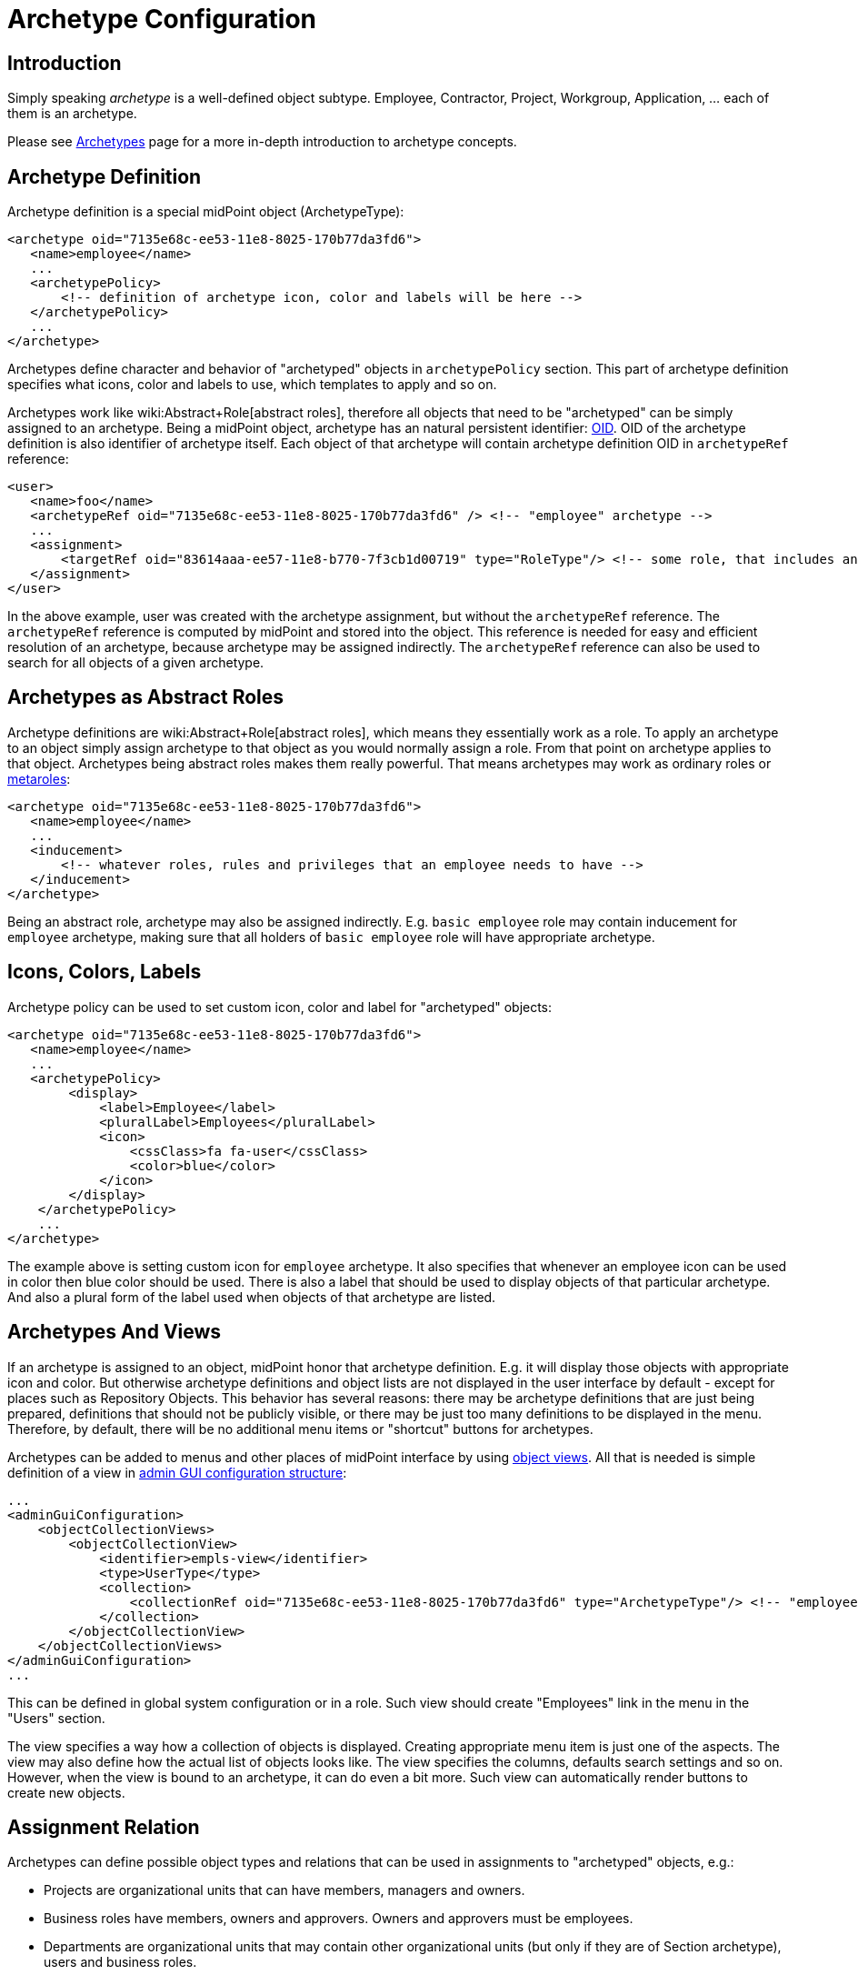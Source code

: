 = Archetype Configuration
:page-nav-title: Configuration
:page-wiki-name: Archetype Configuration
:page-wiki-id: 27361681
:page-wiki-metadata-create-user: semancik
:page-wiki-metadata-create-date: 2019-01-31T11:18:20.720+01:00
:page-wiki-metadata-modify-user: katkav
:page-wiki-metadata-modify-date: 2020-09-10T20:30:23.449+02:00
:page-since: "4.0"
:page-since-improved: [ "4.1", "4.2" ]
:page-upkeep-status: green
:page-toc: top

== Introduction

Simply speaking _archetype_ is a well-defined object subtype.
Employee, Contractor, Project, Workgroup, Application, ... each of them is an archetype.

Please see xref:/midpoint/reference/schema/archetypes/[Archetypes] page for a more in-depth introduction to archetype concepts.


== Archetype Definition

Archetype definition is a special midPoint object (ArchetypeType):

[source,xml]
----
<archetype oid="7135e68c-ee53-11e8-8025-170b77da3fd6">
   <name>employee</name>
   ...
   <archetypePolicy>
       <!-- definition of archetype icon, color and labels will be here -->
   </archetypePolicy>
   ...
</archetype>
----

Archetypes define character and behavior of "archetyped" objects in `archetypePolicy` section.
This part of archetype definition specifies what icons, color and labels to use, which templates to apply and so on.

Archetypes work like wiki:Abstract+Role[abstract roles], therefore all objects that need to be "archetyped" can be simply assigned to an archetype.
Being a midPoint object, archetype has an natural persistent identifier: xref:/midpoint/devel/prism/concepts/object-identifier/[OID]. OID of the archetype definition is also identifier of archetype itself.
Each object of that archetype will contain archetype definition OID in `archetypeRef` reference:

[source,xml]
----
<user>
   <name>foo</name>
   <archetypeRef oid="7135e68c-ee53-11e8-8025-170b77da3fd6" /> <!-- "employee" archetype -->
   ...
   <assignment>
       <targetRef oid="83614aaa-ee57-11e8-b770-7f3cb1d00719" type="RoleType"/> <!-- some role, that includes another role, that includes "employee" archetype -->
   </assignment>
</user>
----

In the above example, user was created with the archetype assignment, but without the `archetypeRef` reference.
The `archetypeRef` reference is computed by midPoint and stored into the object.
This reference is needed for easy and efficient resolution of an archetype, because archetype may be assigned indirectly.
The `archetypeRef` reference can also be used to search for all objects of a given archetype.


== Archetypes as Abstract Roles

Archetype definitions are wiki:Abstract+Role[abstract roles], which means they essentially work as a role.
To apply an archetype to an object simply assign archetype to that object as you would normally assign a role.
From that point on archetype applies to that object.
Archetypes being abstract roles makes them really powerful.
That means archetypes may work as ordinary roles or xref:/midpoint/reference/roles-policies/metaroles/policy/[metaroles]:

[source,xml]
----
<archetype oid="7135e68c-ee53-11e8-8025-170b77da3fd6">
   <name>employee</name>
   ...
   <inducement>
       <!-- whatever roles, rules and privileges that an employee needs to have -->
   </inducement>
</archetype>
----

Being an abstract role, archetype may also be assigned indirectly.
E.g. `basic employee` role may contain inducement for `employee` archetype, making sure that all holders of `basic employee` role will have appropriate archetype.


== Icons, Colors, Labels

Archetype policy can be used to set custom icon, color and label for "archetyped" objects:

[source,xml]
----
<archetype oid="7135e68c-ee53-11e8-8025-170b77da3fd6">
   <name>employee</name>
   ...
   <archetypePolicy>
        <display>
            <label>Employee</label>
            <pluralLabel>Employees</pluralLabel>
            <icon>
                <cssClass>fa fa-user</cssClass>
                <color>blue</color>
            </icon>
        </display>
    </archetypePolicy>
    ...
</archetype>
----

The example above is setting custom icon for `employee` archetype.
It also specifies that whenever an employee icon can be used in color then blue color should be used.
There is also a label that should be used to display objects of that particular archetype.
And also a plural form of the label used when objects of that archetype are listed.


== Archetypes And Views

If an archetype is assigned to an object, midPoint honor that archetype definition.
E.g. it will display those objects with appropriate icon and color.
But otherwise archetype definitions and object lists are not displayed in the user interface by default - except for places such as Repository Objects.
This behavior has several reasons: there may be archetype definitions that are just being prepared, definitions that should not be publicly visible, or there may be just too many definitions to be displayed in the menu.
Therefore, by default, there will be no additional menu items or "shortcut" buttons for archetypes.

Archetypes can be added to menus and other places of midPoint interface by using xref:/midpoint/reference/admin-gui/collections-views/[object views]. All that is needed is simple definition of a view in xref:/midpoint/reference/admin-gui/admin-gui-config/[admin GUI configuration structure]:

[source,xml]
----
...
<adminGuiConfiguration>
    <objectCollectionViews>
        <objectCollectionView>
            <identifier>empls-view</identifier>
            <type>UserType</type>
            <collection>
                <collectionRef oid="7135e68c-ee53-11e8-8025-170b77da3fd6" type="ArchetypeType"/> <!-- "employee" archetype -->
            </collection>
        </objectCollectionView>
    </objectCollectionViews>
</adminGuiConfiguration>
...
----

This can be defined in global system configuration or in a role.
Such view should create "Employees" link in the menu in the "Users" section.

The view specifies a way how a collection of objects is displayed.
Creating appropriate menu item is just one of the aspects.
The view may also define how the actual list of objects looks like.
The view specifies the columns, defaults search settings and so on.
However, when the view is bound to an archetype, it can do even a bit more.
Such view can automatically render buttons to create new objects.


== Assignment Relation

Archetypes can define possible object types and relations that can be used in assignments to "archetyped" objects, e.g.:

* Projects are organizational units that can have members, managers and owners.

* Business roles have members, owners and approvers.
Owners and approvers must be employees.

* Departments are organizational units that may contain other organizational units (but only if they are of Section archetype), users and business roles.

There is an _assignment relation_ mechanism that can be used for that purpose.
The assignment relation specification can be used to limit possible assignment holder object types and assignment relations.
This is perhaps best illustrated using an example of a business role:

[source,xml]
----
<archetype oid="018e7340-199a-11e9-ad93-2b136d1c7ecf">
    <name>Business Role</name>
    ...
    <inducement>
        <assignmentRelation>
            <description>Any user can have business role (can be a member).</description>
            <holderType>UserType</holderType>
            <relation>org:default</relation>
        </assignmentRelation>
        <assignmentRelation>
            <description>Only employees may be owners/approvers for business role.</description>
            <holderType>UserType</holderType>
            <holderArchetypeRef oid="7135e68c-ee53-11e8-8025-170b77da3fd6"/> <!-- Employee archetype -->
            <relation>org:approver</relation>
            <relation>org:owner</relation>
        </assignmentRelation>
    </inducement>
    ...
</archetype>
----

First `assignmentRelation` in the above example specifies that any user can be assigned to the business role with default relation.
Second `assignmentRelation` specifies rules for `approver` and `owner` relations.
Only an employee can be owner or approver of the business role.

Please note that in this case `assignmentRelation` specifications are placed in the *inducement* of the archetype, not assignment.
We want to apply `assignmentRelation` to "archetyped" objects.
And that is exactly what inducements do.
But archetype definition are itself first-class midPoint objects - and they are also wiki:Abstract+Role[abstract roles]. Therefore archetype definition can have assignments pointing to it, such as owner of an archetype definition.
Therefore the `assignmentRelation` statements in the assignment also make sense if we want to control what objects can be assigned to the archetype definition.
But placing `assignmentRelation` in inducement is the usual case.


=== Open and Closed Assignment Relations

++++
{% include since.html since="4.1" %}
++++

Assignment relation specifies which objects can be assignment to other objects.
But how to interpret the situation when there is no assignment relation specified? This may mean two different things:

* *Open* approach: Assignment relation is not used at all.
Any assignments to any objects is possible.
User interface will render a button that allows to assign any combination of target object and relation.
This is the behavior compatible with midPoint 3.9 and earlier.
And we still want to maintain that compatibility.
This the only option for midPoint 4.0 and it is also the default behavior of later midPoint versions.

* *Closed* approach: No assignment relations are possible.
Only those relations that are explicitly specified should be allowed.
This option is ideal for systems that have archetype configuration finished and cleaned up.

User interface will always render buttons that allow assignment of specific object types given by assignment relation.
E.g. a button to "assign business role" will always be there (assuming that there is a "business role" archetype with appropriate assignmentRelation).
The difference between open and closed approach is that in the open mode the "generic" assignment button will be rendered in addition to other buttons.

The open/closed approach can be specified in archetype policy:

[source,xml]
----
<archetype oid="7135e68c-ee53-11e8-8025-170b77da3fd6">
   <name>employee</name>
   ...
   <archetypePolicy>
        ...
        <assignmentHolderRelationApproach>closed</assignmentHolderRelationApproach>
        ...
    </archetypePolicy>
    ...
</archetype>
----

The configuration above essentially means that whenever an employee is edited in midPoint user interface the "generic" assignment button will *not* be rendered.
Only the buttons given by explicit assignmentRelations are rendered.

Both open and closed mode are still limited by authorizations, of course.

This setting controls behavior of midPoint user interface.
E.g. setting the approach to "closed" will hide the button that controls generic assignment in user's the "Assignments" tab.
But it will not disable similar button in the "Members" tab of the role.
This setting is only about controlling uni-directional behavior of GUI.
It does not constraint the entire assignment model.
That will be too complex to implement (at least for now).

The assignmentHolderRelationApproach controls the "holder" side of the relation.
A similar property that can limit the "target" side of the relation (e.g. buttons in the "Members" tab) is planned for the future.

[TIP]
====
For midPoint 4.1 this can be configured only on per-archetype basis.
There is no global setting that can set open/close as a default for an entire system.
The plan is to implement this later together with "inheritance" of object policy configurations in system configuration objects.
E.g. object policy for UserType inheriting from object policy for ObjectType - and user archetypes inheriting from the User Type policy.
====


=== Order Constraints

Assignment relation applies only to assignments by default.
Therefore it controls when an assignment can be made.
It does not apply to inducements - yet.
In later midPoint versions there will be an element that can specify "order constraints".
In that case assignment relation could specify properties of inducements, including high-order inducements.
However, the implementation in midPoint 4.0 is limited to assignments.


== Default Definition

Archetype definitions can specify details of behavior for "archetyped" objects.
But there are also objects that do not have any archetype.
We may want to specify behavior for those objects as well.
And in fact this was possible in midPoint for ages, even though it was not explicitly denoted as having anything to do with archetypes.
There is `defaultObjectPolicyConfiguration` container in xref:/midpoint/reference/concepts/system-configuration-object/[system configuration object]:

[source,xml]
----
<systemConfiguration>
   ...
   <defaultObjectPolicyConfiguration>
      <type>UserType</type>
      <objectTemplateRef oid="10000000-0000-0000-0000-000000000222"/>
   </defaultObjectPolicyConfiguration>
   ...
</systemConfiguration>
----

In fact, the data structure of `defaultObjectPolicyConfiguration` is almost identical to the structure of `archetypePolicy` in the archetype definition.
And it also works in almost the same way.
This is the definition that is applied to non-archetyped objects of that particular type.
And parts of that definition may also apply to archetyped objects, as this definition is merged with `archetypePolicy`. Of course, `archetypePolicy` will override any aspects of the default specification.
But the aspects that are not defined in `archetypePolicy` are taken from the default global policy.

In midPoint 4.0 there may be some limitations, e.g. changing global object icons or colors in the system configuration may not work properly.
Those things were hardcoded in midPoint user interface for years.
And as this is mostly a user interface functionality it is not easy to hunt down and fix all the issues.
But those things should steadily improve in following midPoint versions.


== Pre-Defined Archetypes

MidPoint is designed to fit in many environments and those environments may be unlike each other is a very significant way.
However, there are still few things that most of the environments have in common.
There are types of objects that are used in almost any midPoint deployment.
Therefore midPoint 4.0 has a few default archetypes that can be used as starting point for further midPoint configuration:

[%autowidth]
|===
| Archetype | Member Object Type | Member Objects | Description

| System User
| User
| administrator
| Archetype for system users, i.e. non-person users that are needed for system to work.
This may be (root-like) system administrator, application users and so on.


| System Role
| Role
| superuser, approver, reviewer, delegator
| Archetype for roles that are essential from the system point of view.
Those are usually roles for the most powerful system administrators, roles for internal usage in the system (e.g. by tasks) and so on.


| Business Role
| Role
| _none_
| Archetype for roles that have meaning from the business perspective.
Business roles are usually assigned directly to users, often by using request-and-approve processes.
Business roles are usually composed from smaller roles.


| Manual Provisioning Case
| Case
| _none, assigned dynamically +
_
| Archetype for cases that describe xref:/midpoint/reference/resources/manual/[manual provisioning operations].


| Operation Request
| Case
| _none, assigned dynamically_
| Archetype for cases that describe operation requests, e.g. role assignment requests.


| Approval Case
| Case
| _none, assigned dynamically_
| Archetype for approval cases, e.g. role assignment approval.


|===

Some of the archetypes are provided as a starting point for system configuration.
This is namely the _Business Role_ archetype.
Feel free to modify those archetypes.
Those are provided in the initial objects mostly to keep the terminology of midPoint deployments somehow aligned.
This makes communication in midPoint community smoother.

There are also archetypes that are essential for proper midPoint functionality, e.g. the archetypes for cases.
While you can still modify those, you should have good understanding of how midPoint works and what effects can those changes may have.
Please be careful here.


== Authorizations

Archetype can be used as a criterion in xref:/midpoint/reference/security/authorization/configuration/[authorizations]:

[source,xml]
----
  <authorization>
    <action>...</action>
    <object>
      <archetypeRef oid="00000000-0000-0000-0000-000000000321"/>
    </object>
  </authorization>
----


== Multiple Archetypes

++++
{% include since.html since="4.2" %}
++++


MidPoint archetypes are strongly inspired by how LDAP objectClasses can be defined and used.
Therefore, midPoint is designed to support three kinds of archetype:

* abstract (not yet supported) - cannot be assigned directly to object, can be extended, can extend another abstract archetype

* structural - only one can be assigned to the object directly, can be extended, can extend other structural or abstract archetypes

* auxiliary (not yet supported)- can be assigned to the object with structural archetype assigned, object can have more then one auxiliary archetypes assigned

For now, only structural archetypes are implemented and supported.
Since version 4.2 it is possible to define hierarchy between structural archetypes, so there can be one parent which is extended by its child.
To define archetype inheritance, it is needed to point in the child archetype to its parent using _superArchetypeRef_ element, such as in the example bellow

.Archetype inheritance
[source,xml]
----
<archetype>
    ...
    <superArchetypeRef oid="00000000-0000-0000-0000-000000000521" type="ArchetypeType"/>
    ....
</archetype>
----


=== Archetype Inheritance

Using archetype inheritance, following practices apply:

* basic archetype attributes, such as name, displayName, ... - those defined in archetype which is assigned directly to the object are used.


* archetypePolicy - all archetype policies defined either in directly assigned archetype, or super archetypes are merged together.

* inducement / assignment - these are applied based on the standard midPoint algorithms.
The important think to mention is, that the inheritance relation defined by superArchetypeRef is (4.2) translated to the inducement as well.
In other words, example above is in midPoint 4.2 translated to inducement with target oid="00000000-0000-0000-0000-000000000521" while evaluating assignments/inducements.


=== Archetype policy - merging

There is quite complex algorithm for merging archetype policies across hierarchy.
Following examples will show how the merging works.
The example bellow shows archetype for basic task.
It contains archetype policy defining the details about how the icon should look like, and two wiki:Sections+(virtual+containers)+in+object+details[GUI virtual containers (sections)] used on task details page - Advanced options and Operational attributes (state)

.Basic task
[source,json]
----
{
  "@ns" : "http://midpoint.evolveum.com/xml/ns/public/common/common-3",
  "archetype" : {
    "name" : "Basic task",
    "archetypePolicy" : {
      "display" : {
        "label" : "Task",
        "pluralLabel" : "Tasks",
        "icon" : {
          "cssClass" : "fa fa-tasks",
          "color" : "grey"
        }
      },
      "adminGuiConfiguration" : {
        "objectDetails" : {
          "type" : "http://midpoint.evolveum.com/xml/ns/public/common/common-3#TaskType",
          "container" : [ {
            "display" : {
              "label" : "Advanced options"
            },
            "displayOrder" : 150,
            "item" : [ {
              "path" : "cleanupAfterCompletion"
            }, {
              "path" : "threadStopAction"
            }, {
              "path" : "binding"
            }, {
              "path" : "dependent"
            } ]
          }, {
            "display" : {
              "label" : "Operational attributes (state)"
            },
            "displayOrder" : 900,
            "item" : [ {
              "path" : "executionStatus"
            }, {
              "path" : "node"
            }, {
              "path" : "nodeAsObserved"
            }, {
              "path" : "resultStatus"
            }... ]
          } ]
        }
      }
    }
  }
}
----

The next archetype example extends the _Basic task_ archetype above.
It is a parent archetype for resource related tasks, containing additional information about icon color, attributes which have to be hidden/shown on details page and additional information to GUI virtual containers (sections) on details page.

.Resource related task (extends Basic task)
[source,json]
----
{
  "@ns" : "http://midpoint.evolveum.com/xml/ns/public/common/common-3",
  "archetype" : {
    "name" : "Resource related task",
     ....
    "archetypePolicy" : {
      "display" : {
        "icon" : {
          "color" : "green"
        }
      },
      "itemConstraint" : [ {
        "path" : "extension",
        "visibility" : "vacant"
      }, {
        "path" : "declare namespace mext='http://midpoint.evolveum.com/xml/ns/public/model/extension-3'; extension/mext:objectclass",
        "visibility" : "visible"
      }, {
        "path" : "declare namespace mext='http://midpoint.evolveum.com/xml/ns/public/model/extension-3'; extension/mext:kind",
        "visibility" : "visible"
      }.... ],
      "adminGuiConfiguration" : {
        "objectDetails" : {
          "type" : "http://midpoint.evolveum.com/xml/ns/public/common/common-3#TaskType",
          "container" : [ {
            "identifier" : "resourceOptions",
            "display" : {
              "label" : "resourceObjects"
            },
            "item" : [ {
              "path" : "objectRef"
            }, {
              "path" : "declare namespace mext='http://midpoint.evolveum.com/xml/ns/public/model/extension-3'; extension/mext:objectclass"
            }, {
              "path" : "declare namespace mext='http://midpoint.evolveum.com/xml/ns/public/model/extension-3'; extension/mext:kind"
            } ]
          }, {
            "identifier" : "resourceOperationOptions",
            "display" : {
              "label" : "operationOptions"
            },
            "item" : [ {
              "path" : "declare namespace mext='http://midpoint.evolveum.com/xml/ns/public/model/extension-3'; extension/mext:dryRun"
            } ]
          } ]
        }
      }
    },
    "superArchetypeRef" : {
      "oid" : "00000000-0000-0000-0000-000000000511",
      "type" : "http://midpoint.evolveum.com/xml/ns/public/common/common-3#ArchetypeType"
    }
  }
}
----

The last archetype example is extension of _Resource related task_. This archetype describe additional details for Reconciliation tasks.

.Reconciliation task (extends Resource related task)
[source,json]
----
{
  "@ns" : "http://midpoint.evolveum.com/xml/ns/public/common/common-3",
  "archetype" : {
    "oid" : "00000000-0000-0000-0000-000000000541",
    "name" : "Reconciliation task",
    ....
    "archetypePolicy" : {
      "display" : {
        "label" : "Reconciliation task",
        "pluralLabel" : "Reconciliation tasks",
        "icon" : {
          "cssClass" : "fa fa-exchange"
        }
      },
      "itemConstraint" : [ {
        "path" : "declare namespace mext='http://midpoint.evolveum.com/xml/ns/public/model/extension-3'; extension/mext:objectQuery",
        "visibility" : "visible"
      }, {
        "path" : "declare namespace mext='http://midpoint.evolveum.com/xml/ns/public/model/extension-3'; extension/mext:finishOperationsOnly",
        "visibility" : "visible"
      } ],
      "adminGuiConfiguration" : {
        "objectDetails" : {
          "type" : "http://midpoint.evolveum.com/xml/ns/public/common/common-3#TaskType",
          "container" : [ {
            "identifier" : "resourceOptions",
            "display" : {
              "label" : "ReconciliationTask.resourceObjects"
            },
            "item" : {
              "path" : "declare namespace mext='http://midpoint.evolveum.com/xml/ns/public/model/extension-3'; extension/mext:objectQuery"
            }
          }, {
            "identifier" : "resourceOperationOptions",
            "display" : {
              "label" : "ReconciliationTask.reconciliationOptions"
            },
            "item" : {
              "path" : "declare namespace mext='http://midpoint.evolveum.com/xml/ns/public/model/extension-3'; extension/mext:finishOperationsOnly"
            }
          } ]
        }
      }
    },
    "superArchetypeRef" : {
      "oid" : "00000000-0000-0000-0000-000000000521",
      "type" : "http://midpoint.evolveum.com/xml/ns/public/common/common-3#ArchetypeType"
    }
  }
}
----

Examples above show a hierarchy for task archetypes: _Basic task_ archetype is extended by _Resource related task_ which is extended by_ Reconciliation task_ archetype.
After assigning _Reconciliation task_ archetype to a task, the merged archetype policy then will be:

.Reconciliation task archetype when merged
[source,json]
----
{
  "@ns" : "http://midpoint.evolveum.com/xml/ns/public/common/common-3",
  "archetype" : {
    "name" : "Basic task",
    "archetypePolicy" : {
      "display" : {
        "label" : "Reconciliation task",
        "pluralLabel" : "Reconciliation tasks",
        "icon" : {
          "cssClass" : "fa fa-exchange",
          "color" : "green"
        }
      },
      "itemConstraint" : [ {
        "path" : "declare namespace mext='http://midpoint.evolveum.com/xml/ns/public/model/extension-3'; extension/mext:objectQuery",
        "visibility" : "visible"
      }, {
        "path" : "declare namespace mext='http://midpoint.evolveum.com/xml/ns/public/model/extension-3'; extension/mext:finishOperationsOnly",
        "visibility" : "visible"
      }, {
        "path" : "extension",
        "visibility" : "vacant"
      }, {
        "path" : "declare namespace mext='http://midpoint.evolveum.com/xml/ns/public/model/extension-3'; extension/mext:objectclass",
        "visibility" : "visible"
      }, {
        "path" : "declare namespace mext='http://midpoint.evolveum.com/xml/ns/public/model/extension-3'; extension/mext:kind",
        "visibility" : "visible"
      }.... ],
      "adminGuiConfiguration" : {
        "objectDetails" : {
          "type" : "http://midpoint.evolveum.com/xml/ns/public/common/common-3#TaskType",
          "container" : [ {
            "identifier" : "resourceOptions",
            "display" : {
              "label" : "ReconciliationTask.resourceObjects"
            },
            "item" : [ {
              "path" : "declare namespace mext='http://midpoint.evolveum.com/xml/ns/public/model/extension-3'; extension/mext:objectQuery"
            }, {
              "path" : "objectRef"
            }, {
              "path" : "declare namespace mext='http://midpoint.evolveum.com/xml/ns/public/model/extension-3'; extension/mext:objectclass"
            }, {
              "path" : "declare namespace mext='http://midpoint.evolveum.com/xml/ns/public/model/extension-3'; extension/mext:kind"
            } ]
          }, {
            "identifier" : "resourceOperationOptions",
            "display" : {
              "label" : "ReconciliationTask.reconciliationOptions"
            },
            "item" : [ {
              "path" : "declare namespace mext='http://midpoint.evolveum.com/xml/ns/public/model/extension-3'; extension/mext:finishOperationsOnly"
            }, {
              "path" : "declare namespace mext='http://midpoint.evolveum.com/xml/ns/public/model/extension-3'; extension/mext:dryRun"
            } ]
          }, {
            "display" : {
              "label" : "Advanced options"
            },
            "displayOrder" : 150,
            "item" : [ {
              "path" : "cleanupAfterCompletion"
            }, {
              "path" : "threadStopAction"
            }, {
              "path" : "binding"
            }, {
              "path" : "dependent"
            } ]
          }, {
            "display" : {
              "label" : "Operational attributes (state)"
            },
            "displayOrder" : 900,
            "item" : [ {
              "path" : "executionStatus"
            }, {
              "path" : "node"
            }, {
              "path" : "nodeAsObserved"
            }, {
              "path" : "resultStatus"
            }... ]
          } ]
        }
      }
    },
    "superArchetypeRef" : {
      "oid" : "00000000-0000-0000-0000-000000000521",
      "type" : "http://midpoint.evolveum.com/xml/ns/public/common/common-3#ArchetypeType"
    }
  }
}
----


== Limitations

Following limitations for archetype functionality apply in midPoint 4.x:

* Only User, Role, Org and Service archetypes are supported in 4.0. Archetypes are designed to work with many object types, including tasks and resources.
And in theory, archetypes may be applied to archetypes themselves, creating meta-archetypes.
But all of that is not fully supported yet.
Some of that extra functionality may work, but it is not tested properly.
Therefore use it at your own risk only.

* An archetype can only be applied to one type.
For example, `Employee` archetype can be applied to users, `Project` archerype can be applied to orgs, but there cannot be an archetype that is applied both to users and orgs.

* Performance limitation: Do not create too many archetypes.
They all need to be cached in RAM.
Tens or even hundreds are perfectly fine.
Thousands or more may be a problem.

* AssignmentRelation works only in archetypes.
While theoretically assignmentRelation can be placed in any assignment/inducement, this is not yet supported.
It must be a first-order inducement (inducement order must be 1).
Assignment relation in metaroles or other mechanism that requires higher-order inducement or inducement chaining are not supported yet.

* assignment/inducement that contains assignmentRelation must be always active (non-conditional, no activation)

* AssignmentRelation in archetype assignment is not fully supported yet.

* AssignmentRelation must be (almost) fully specified to work well in midPoint 4.0. Only the archetype definition may be missing.
Object type and relation must always be specified.
Full support for wildcard assignmentRelations is planned for later midPoint versions.

* AssignmentRelation only applies to limit the assignments between objects.
It does not support limitations of inducements yet.
I.e. there is no support for _order constraints_ in the assignment relation specification.
That is planned for later midPoint versions.

* AssignmentRelation does not limit the assignments that can be created - yet.
The default behaviour of assignments is _open_ (see above).
Assignment relation is used in midPoint 4.0 mostly to render special button for user convenience.

* Archetype assignments are not supposed to change during the lifetime of an object.
Archetypes should be set once, ideally at the beginning of lifecycle (object created from GUI with an archetype, archetype set by inbound mapping, etc.). The archetype should be fixed and it should never change.
That is expected behavior for midPoint 4.0. This behavior can can change in later midPoint versions.
However, there still will be some limitations about archetype change.
Change of archetype may mean change of object schema, therefore this will always be a sensitive operation.

* There is no user interface to conveniently manage archetype definitions yet.

* Archetypes of archetypes (meta-archetypes) are not supported yet.

* Archetype colors are not applied in the user interface consistently.
E.g. the color of "summary panel" on user details page will be red, regardless of the archetype, as red is currently color associated with users.
This is planned to be improved later.

* User type colors from 3.x are currently hardcoded in the system.
Therefore users are displayed in the menu as red.
The plan is to be able to configure this behavior in the future.

Please see wiki:Archetype+Improvements+(Planned+Feature)[Archetype Improvements (Planned Feature)] for future plans regarding archetype functionality development.


== See Also

* xref:/midpoint/reference/schema/archetypes/[Archetypes]

* xref:/midpoint/reference/admin-gui/collections-views/[Object Collections and Views]

* wiki:Archetype+Improvements+(Planned+Feature)[Archetype Improvements (Planned Feature)]